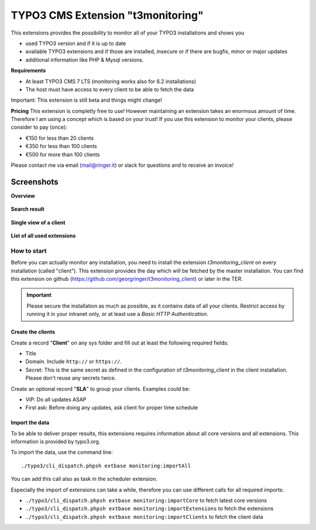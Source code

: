 TYPO3 CMS Extension "t3monitoring"
==================================
.. image:: https://travis-ci.org/georgringer/t3monitoring.svg?branch=master
    :target: https://travis-ci.org/georgringer/t3monitoring

This extensions provides the possibility to monitor all of your TYPO3 installations and shows you

- used TYPO3 version and if it is up to date
- available TYPO3 extensions and if those are installed, insecure or if there are bugfix, minor or major updates
- additional information like PHP & Mysql versions.

**Requirements**

- At least TYPO3 CMS 7 LTS (monitoring works also for 6.2 installations)
- The host must have access to every client to be able to fetch the data

Important: This extension is still beta and things might change!

**Pricing**
This extension is completly free to use! However maintaining an extension takes an enormous amount of time. Therefore I am using a concept which is based on your trust!
If you use this extension to monitor your clients, please consider to pay (once):

- €150 for less than 20 clients
- €350 for less than 100 clients
- €500 for more than 100 clients

Please contact me via email (mail@ringer.it) or slack for questions and to receive an invoice!

Screenshots
^^^^^^^^^^^

**Overview**

.. figure:: Resources/Public/Screenshots/t3monitoring_index.png
		:alt: Overview including most important information

**Search result**

.. figure:: Resources/Public/Screenshots/t3monitoring-search.png
		:alt: Search result

**Single view of a client**

.. figure:: Resources/Public/Screenshots/t3monitoring-client.png
		:alt: Client

**List of all used extensions**

.. figure:: Resources/Public/Screenshots/t3monitoring-extensions.png
		:alt: Extensions

How to start
------------
Before you can actually monitor any installation, you need to install the extension *t3monitoring_client* on every installation (called "client").
This extension provides the day which will be fetched by the master installation. You can find this extension on github (https://github.com/georgringer/t3monitoring_client) or later in the TER.

.. important:: Please secure the installation as much as possible, as it contains data of all your clients. Restrict access by running it in your intranet only, or at least use a *Basic HTTP Authentication*.

Create the clients
""""""""""""""""""
Create a record "**Client**" on any sys folder and fill out at least the following required fields:

- Title
- Domain. Include ``http://`` or ``https://``.
- Secret: This is the same secret as defined in the configuration of *t3monitoring_client* in the client installation. Please don't reuse any secrets twice.

Create an optional record "**SLA**" to group your clients. Examples could be:

- VIP: Do all updates ASAP
- First ask: Before doing any updates, ask client for proper time schedule

Import the data
"""""""""""""""
To be able to deliver proper results, this extensions requires information about all core versions and all extensions. This information is provided by typo3.org.

To import the data, use the command line: ::

	./typo3/cli_dispatch.phpsh extbase monitoring:importAll


You can add this call also as task in the scheduler extension.

Especially the import of extensions can take a while, therefore you can use different calls for all required imports:

- ``./typo3/cli_dispatch.phpsh extbase monitoring:importCore`` to fetch latest core versions
- ``./typo3/cli_dispatch.phpsh extbase monitoring:importExtensions`` to fetch the extensions
- ``./typo3/cli_dispatch.phpsh extbase monitoring:importClients`` to fetch the client data


